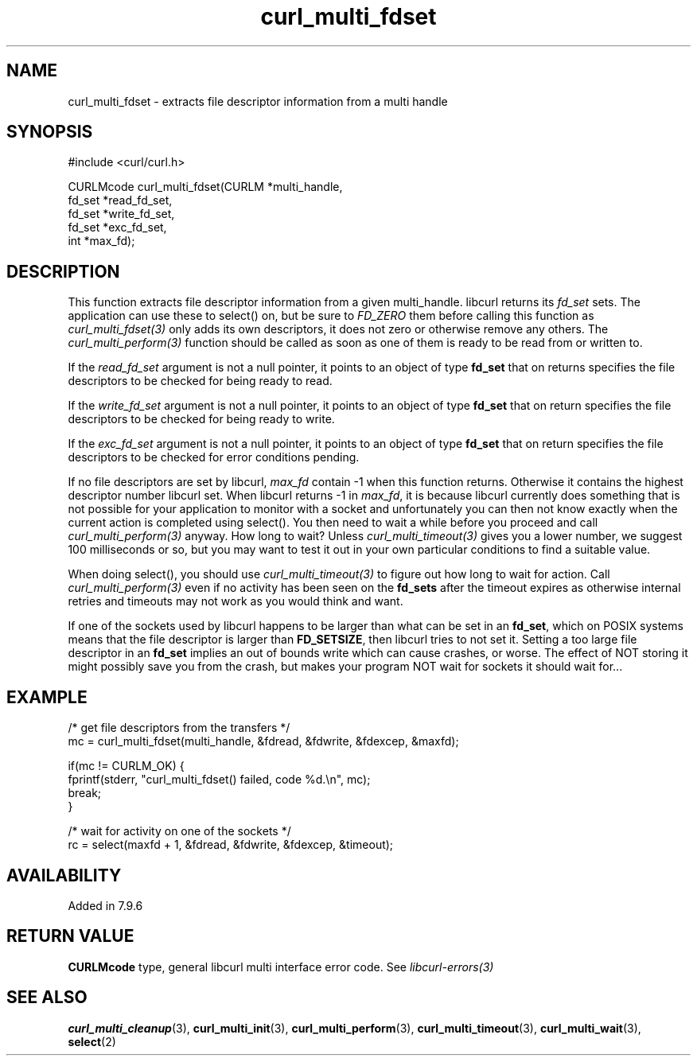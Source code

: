 .\" **************************************************************************
.\" *                                  _   _ ____  _
.\" *  Project                     ___| | | |  _ \| |
.\" *                             / __| | | | |_) | |
.\" *                            | (__| |_| |  _ <| |___
.\" *                             \___|\___/|_| \_\_____|
.\" *
.\" * Copyright (C) Daniel Stenberg, <daniel@haxx.se>, et al.
.\" *
.\" * This software is licensed as described in the file COPYING, which
.\" * you should have received as part of this distribution. The terms
.\" * are also available at https://curl.se/docs/copyright.html.
.\" *
.\" * You may opt to use, copy, modify, merge, publish, distribute and/or sell
.\" * copies of the Software, and permit persons to whom the Software is
.\" * furnished to do so, under the terms of the COPYING file.
.\" *
.\" * This software is distributed on an "AS IS" basis, WITHOUT WARRANTY OF ANY
.\" * KIND, either express or implied.
.\" *
.\" * SPDX-License-Identifier: curl
.\" *
.\" **************************************************************************
.TH curl_multi_fdset 3 "2 Jan 2006" "libcurl 7.16.0" "libcurl Manual"
.SH NAME
curl_multi_fdset - extracts file descriptor information from a multi handle
.SH SYNOPSIS
.nf
#include <curl/curl.h>

CURLMcode curl_multi_fdset(CURLM *multi_handle,
                           fd_set *read_fd_set,
                           fd_set *write_fd_set,
                           fd_set *exc_fd_set,
                           int *max_fd);
.ad
.SH DESCRIPTION
This function extracts file descriptor information from a given multi_handle.
libcurl returns its \fIfd_set\fP sets. The application can use these to
select() on, but be sure to \fIFD_ZERO\fP them before calling this function as
\fIcurl_multi_fdset(3)\fP only adds its own descriptors, it does not zero or
otherwise remove any others. The \fIcurl_multi_perform(3)\fP function should
be called as soon as one of them is ready to be read from or written to.

If the \fIread_fd_set\fP argument is not a null pointer, it points to an
object of type \fBfd_set\fP that on returns specifies the file descriptors to
be checked for being ready to read.

If the \fIwrite_fd_set\fP argument is not a null pointer, it points to an
object of type \fBfd_set\fP that on return specifies the file descriptors to
be checked for being ready to write.

If the \fIexc_fd_set\fP argument is not a null pointer, it points to an object
of type \fBfd_set\fP that on return specifies the file descriptors to be
checked for error conditions pending.

If no file descriptors are set by libcurl, \fImax_fd\fP contain -1 when this
function returns. Otherwise it contains the highest descriptor number libcurl
set. When libcurl returns -1 in \fImax_fd\fP, it is because libcurl currently
does something that is not possible for your application to monitor with a
socket and unfortunately you can then not know exactly when the current action
is completed using select(). You then need to wait a while before you proceed
and call \fIcurl_multi_perform(3)\fP anyway. How long to wait? Unless
\fIcurl_multi_timeout(3)\fP gives you a lower number, we suggest 100
milliseconds or so, but you may want to test it out in your own particular
conditions to find a suitable value.

When doing select(), you should use \fIcurl_multi_timeout(3)\fP to figure out
how long to wait for action. Call \fIcurl_multi_perform(3)\fP even if no
activity has been seen on the \fBfd_sets\fP after the timeout expires as
otherwise internal retries and timeouts may not work as you would think and
want.

If one of the sockets used by libcurl happens to be larger than what can be
set in an \fBfd_set\fP, which on POSIX systems means that the file descriptor
is larger than \fBFD_SETSIZE\fP, then libcurl tries to not set it. Setting a
too large file descriptor in an \fBfd_set\fP implies an out of bounds write
which can cause crashes, or worse. The effect of NOT storing it might possibly
save you from the crash, but makes your program NOT wait for sockets it should
wait for...
.SH EXAMPLE
.nf
 /* get file descriptors from the transfers */
 mc = curl_multi_fdset(multi_handle, &fdread, &fdwrite, &fdexcep, &maxfd);

 if(mc != CURLM_OK) {
   fprintf(stderr, "curl_multi_fdset() failed, code %d.\\n", mc);
   break;
 }

 /* wait for activity on one of the sockets */
 rc = select(maxfd + 1, &fdread, &fdwrite, &fdexcep, &timeout);
.fi
.SH AVAILABILITY
Added in 7.9.6
.SH RETURN VALUE
\fBCURLMcode\fP type, general libcurl multi interface error code. See
\fIlibcurl-errors(3)\fP
.SH "SEE ALSO"
.BR curl_multi_cleanup (3),
.BR curl_multi_init (3),
.BR curl_multi_perform (3),
.BR curl_multi_timeout (3),
.BR curl_multi_wait (3),
.BR select (2)
